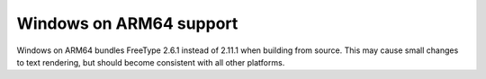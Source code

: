 Windows on ARM64 support
~~~~~~~~~~~~~~~~~~~~~~~~

Windows on ARM64 bundles FreeType 2.6.1 instead of 2.11.1 when building from source.
This may cause small changes to text rendering, but should become consistent with all
other platforms.
